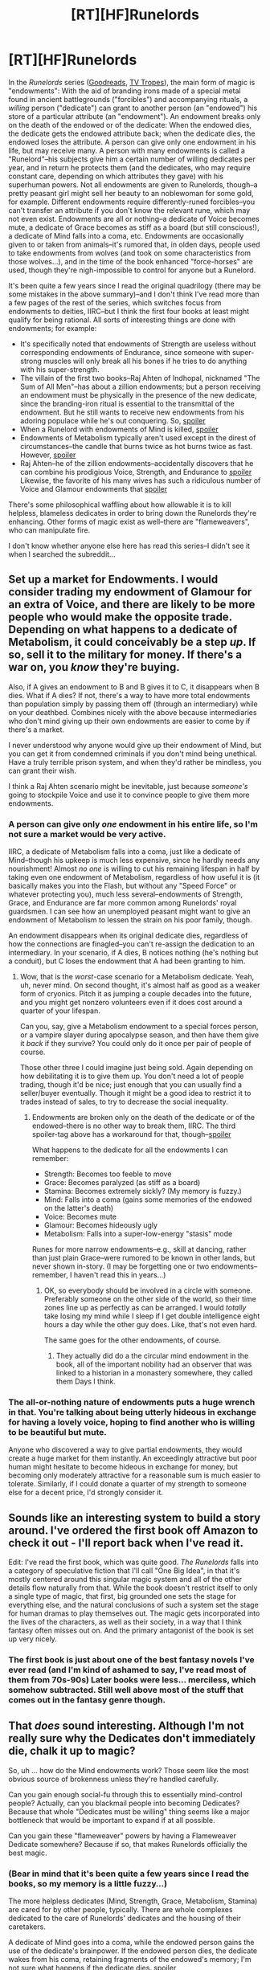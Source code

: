 #+TITLE: [RT][HF]Runelords

* [RT][HF]Runelords
:PROPERTIES:
:Author: ToaKraka
:Score: 6
:DateUnix: 1414364556.0
:DateShort: 2014-Oct-27
:END:
In the /Runelords/ series ([[https://www.goodreads.com/series/41322-the-runelords][Goodreads]], [[http://tvtropes.org/pmwiki/pmwiki.php/Literature/TheRunelords][TV Tropes]]), the main form of magic is "endowments": With the aid of branding irons made of a special metal found in ancient battlegrounds ("forcibles") and accompanying rituals, a /willing/ person ("dedicate") can grant to another person (an "endowed") his store of a particular attribute (an "endowment"). An endowment breaks only on the death of the endowed or of the dedicate: When the endowed dies, the dedicate gets the endowed attribute back; when the dedicate dies, the endowed loses the attribute. A person can give only one endowment in his life, but may receive many. A person with many endowments is called a "Runelord"--his subjects give him a certain number of willing dedicates per year, and in return he protects them (and the dedicates, who may require constant care, depending on which attributes they gave) with his superhuman powers. Not all endowments are given to Runelords, though--a pretty peasant girl might sell her beauty to an noblewoman for some gold, for example. Different endowments require differently-runed forcibles--you can't transfer an attribute if you don't know the relevant rune, which may not even exist. Endowments are all or nothing--a dedicate of Voice becomes mute, a dedicate of Grace becomes as stiff as a board (but still conscious!), a dedicate of Mind falls into a coma, etc. Endowments are occasionally given to or taken from animals--it's rumored that, in olden days, people used to take endowments from wolves (and took on some characteristics from those wolves...), and in the time of the book enhanced "force-horses" are used, though they're nigh-impossible to control for anyone but a Runelord.

It's been quite a few years since I read the original quadrilogy (there may be some mistakes in the above summary)--and I don't think I've read more than a few pages of the rest of the series, which switches focus from endowments to deities, IIRC--but I think the first four books at least might qualify for being rational. All sorts of interesting things are done with endowments; for example:

- It's specifically noted that endowments of Strength are useless without corresponding endowments of Endurance, since someone with super-strong muscles will only break all his bones if he tries to do anything with his super-strength.
- The villain of the first two books--Raj Ahten of Indhopal, nicknamed "The Sum of All Men"--has about a zillion endowments; but a person receiving an endowment must be physically in the presence of the new dedicate, since the branding-iron ritual is essential to the transmittal of the endowment. But he still wants to receive new endowments from his adoring populace while he's out conquering. So, [[#s][spoiler]]
- When a Runelord with endowments of Mind is killed, [[#s][spoiler]]
- Endowments of Metabolism typically aren't used except in the direst of circumstances--the candle that burns twice as hot burns twice as fast. However, [[#s][spoiler]]
- Raj Ahten--he of the zillion endowments--accidentally discovers that he can combine his prodigious Voice, Strength, and Endurance to [[#s][spoiler]] Likewise, the favorite of his many wives has such a ridiculous number of Voice and Glamour endowments that [[#s][spoiler]]

There's some philosophical waffling about how allowable it is to kill helpless, blameless dedicates in order to bring down the Runelords they're enhancing. Other forms of magic exist as well--there are "flameweavers", who can manipulate fire.

I don't know whether anyone else here has read this series--I didn't see it when I searched the subreddit...


** Set up a market for Endowments. I would consider trading my endowment of Glamour for an extra of Voice, and there are likely to be more people who would make the opposite trade. Depending on what happens to a dedicate of Metabolism, it could conceivably be a step /up/. If so, sell it to the military for money. If there's a war on, you /know/ they're buying.

Also, if A gives an endowment to B and B gives it to C, it disappears when B dies. What if A dies? If not, there's a way to have more total endowments than population simply by passing them off (through an intermediary) while on your deathbed. Combines nicely with the above because intermediaries who don't mind giving up their own endowments are easier to come by if there's a market.

I never understood why anyone would give up their endowment of Mind, but you can get it from condemned criminals if you don't mind being unethical. Have a truly terrible prison system, and when they'd rather be mindless, you can grant their wish.

I think a Raj Ahten scenario might be inevitable, just because /someone's/ going to stockpile Voice and use it to convince people to give them more endowments.
:PROPERTIES:
:Author: notentirelyrandom
:Score: 5
:DateUnix: 1414370744.0
:DateShort: 2014-Oct-27
:END:

*** A person can give only /one/ endowment in his entire life, so I'm not sure a market would be very active.

IIRC, a dedicate of Metabolism falls into a coma, just like a dedicate of Mind--though his upkeep is much less expensive, since he hardly needs any nourishment! Almost /no one/ is willing to cut his remaining lifespan in half by taking even one endowment of Metabolism, regardless of how useful it is (it basically makes you into the Flash, but without any "Speed Force" or whatever protecting you), much less several--endowments of Strength, Grace, and Endurance are far more common among Runelords' royal guardsmen. I can see how an unemployed peasant might want to give an endowment of Metabolism to lessen the strain on his poor family, though.

An endowment disappears when its original dedicate dies, regardless of how the connections are finagled--you can't re-assign the dedication to an intermediary. In your scenario, if A dies, B notices nothing (he's nothing but a conduit), but C loses the endowment that A had been granting to him.
:PROPERTIES:
:Author: ToaKraka
:Score: 2
:DateUnix: 1414371847.0
:DateShort: 2014-Oct-27
:END:

**** Wow, that is the /worst/-case scenario for a Metabolism dedicate. Yeah, uh, never mind. On second thought, it's almost half as good as a weaker form of cryonics. Pitch it as jumping a couple decades into the future, and you might get nonzero volunteers even if it does cost around a quarter of your lifespan.

Can you, say, give a Metabolism endowment to a special forces person, or a vampire slayer during apocalypse season, and then have them give it /back/ if they survive? You could only do it once per pair of people of course.

Those other three I could imagine just being sold. Again depending on how debilitating it is to give them up. You don't need a lot of people trading, though it'd be nice; just enough that you can usually find a seller/buyer eventually. Though it might be a good idea to restrict it to trades instead of sales, to try to decrease the social inequality.
:PROPERTIES:
:Author: notentirelyrandom
:Score: 3
:DateUnix: 1414375043.0
:DateShort: 2014-Oct-27
:END:

***** Endowments are broken only on the death of the dedicate or of the endowed--there is no other way to break them, IIRC. The third spoiler-tag above has a workaround for that, though--[[#s][spoiler]]

What happens to the dedicate for all the endowments I can remember:

- Strength: Becomes too feeble to move
- Grace: Becomes paralyzed (as stiff as a board)
- Stamina: Becomes extremely sickly? (My memory is fuzzy.)
- Mind: Falls into a coma (gains some memories of the endowed on the latter's death)
- Voice: Becomes mute
- Glamour: Becomes hideously ugly
- Metabolism: Falls into a super-low-energy "stasis" mode

Runes for more narrow endowments--e.g., skill at dancing, rather than just plain Grace--were rumored to be known in other lands, but never shown in-story. (I may be forgetting one or two endowments--remember, I haven't read this in years...)
:PROPERTIES:
:Author: ToaKraka
:Score: 1
:DateUnix: 1414376259.0
:DateShort: 2014-Oct-27
:END:

****** OK, so everybody should be involved in a circle with someone. Preferably someone on the other side of the world, so their time zones line up as perfectly as can be arranged. I would /totally/ take losing my mind while I sleep if I get double intelligence eight hours a day while the other guy does. Like, that's not even hard.

The same goes for the other endowments, of course.
:PROPERTIES:
:Author: notentirelyrandom
:Score: 4
:DateUnix: 1414378298.0
:DateShort: 2014-Oct-27
:END:

******* They actually did do a the circular mind endowment in the book, all of the important nobility had an observer that was linked to a historian in a monastery somewhere, they called them Days I think.
:PROPERTIES:
:Author: Fellan607
:Score: 2
:DateUnix: 1414413477.0
:DateShort: 2014-Oct-27
:END:


*** The all-or-nothing nature of endowments puts a huge wrench in that. You're talking about being utterly hideous in exchange for having a lovely voice, hoping to find another who is willing to be beautiful but mute.

Anyone who discovered a way to give partial endowments, they would create a huge market for them instantly. An exceedingly attractive but poor human might hesitate to become hideous in exchange for money, but becoming only moderately attractive for a reasonable sum is much easier to tolerate. Similarly, if I could donate a quarter of my strength to someone else for a decent price, I'd strongly consider it.
:PROPERTIES:
:Score: 2
:DateUnix: 1414475847.0
:DateShort: 2014-Oct-28
:END:


** Sounds like an interesting system to build a story around. I've ordered the first book off Amazon to check it out - I'll report back when I've read it.

Edit: I've read the first book, which was quite good. /The Runelords/ falls into a category of speculative fiction that I'll call "One Big Idea", in that it's mostly centered around this singular magic system and all of the other details flow naturally from that. While the book doesn't restrict itself to only a single type of magic, that first, big grounded one sets the stage for everything else, and the natural conclusions of such a system set the stage for human dramas to play themselves out. The magic gets incorporated into the lives of the characters, as well as their society, in a way that I think fantasy often misses out on. And the primary antagonist of the book is set up very nicely.
:PROPERTIES:
:Author: alexanderwales
:Score: 2
:DateUnix: 1414377179.0
:DateShort: 2014-Oct-27
:END:

*** The first book is just about one of the best fantasy novels I've ever read (and I'm kind of ashamed to say, I've read most of them from 70s-90s) Later books were less... merciless, which somehow subtracted. Still well above most of the stuff that comes out in the fantasy genre though.
:PROPERTIES:
:Author: RandomChance
:Score: 2
:DateUnix: 1414634262.0
:DateShort: 2014-Oct-30
:END:


** That /does/ sound interesting. Although I'm not really sure why the Dedicates don't immediately die, chalk it up to magic?

So, uh ... how do the Mind endowments work? Those seem like the most obvious source of brokenness unless they're handled carefully.

Can you gain enough social-fu through this to essentially mind-control people? Actually, can you blackmail people into becoming Dedicates? Because that whole "Dedicates must be willing" thing seems like a major bottleneck that would be important to expand if at all possible.

Can you gain these "flameweaver" powers by having a Flameweaver Dedicate somewhere? Because if so, that makes Runelords officially the best magic.
:PROPERTIES:
:Author: MugaSofer
:Score: 2
:DateUnix: 1414946892.0
:DateShort: 2014-Nov-02
:END:

*** (Bear in mind that it's been quite a few years since I read the books, so my memory is a little fuzzy...)

The more helpless dedicates (Mind, Strength, Grace, Metabolism, Stamina) are cared for by other people, typically. There are whole complexes dedicated to the care of Runelords' dedicates and the housing of their caretakers.

A dedicate of Mind goes into a coma, while the endowed person gains the use of the dedicate's brainpower. If the endowed person dies, the dedicate wakes from his coma, retaining fragments of the endowed's memory; I'm not sure what happens if the dedicate dies. [[#s][spoiler]]

My memory is /extremely/ fuzzy on this point, but I think there /may/ have been something about how endowments of Voice and Glamour would be ineffective during the actual ritual of endowment-transfer. Blackmail and threats of torture work fine, though, IIRC.

Flameweaving is a different sort of magic, derived from a binding oath of service to a deity of fire. I don't remember the specifics, but I don't think the two types of magic mesh well. In any event, there are only a few kinds of endowment runes available (though others are rumored to be known in other lands), and a flameweaving rune is not among them.
:PROPERTIES:
:Author: ToaKraka
:Score: 1
:DateUnix: 1414950214.0
:DateShort: 2014-Nov-02
:END:

**** Hmm, it sounds like Mind endowments function like having a slaved copy of yourself in telepathic contact. Good for multitasking, but not a straight IQ-boost?
:PROPERTIES:
:Author: MugaSofer
:Score: 2
:DateUnix: 1414953843.0
:DateShort: 2014-Nov-02
:END:

***** It's a straight IQ-boost for the normal version; [[#s][spoiler]]
:PROPERTIES:
:Author: ToaKraka
:Score: 1
:DateUnix: 1414960099.0
:DateShort: 2014-Nov-02
:END:

